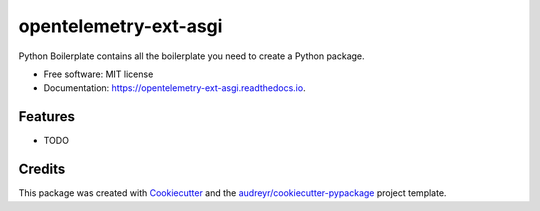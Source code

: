 ======================
opentelemetry-ext-asgi
======================


.. image:: https://img.shields.io/pypi/v/opentelemetry_ext_asgi.svg
        :target: https://pypi.python.org/pypi/opentelemetry_ext_asgi

.. image:: https://img.shields.io/travis/kulame/opentelemetry_ext_asgi.svg
        :target: https://travis-ci.com/kulame/opentelemetry_ext_asgi

.. image:: https://readthedocs.org/projects/opentelemetry-ext-asgi/badge/?version=latest
        :target: https://opentelemetry-ext-asgi.readthedocs.io/en/latest/?badge=latest
        :alt: Documentation Status




Python Boilerplate contains all the boilerplate you need to create a Python package.


* Free software: MIT license
* Documentation: https://opentelemetry-ext-asgi.readthedocs.io.


Features
--------

* TODO

Credits
-------

This package was created with Cookiecutter_ and the `audreyr/cookiecutter-pypackage`_ project template.

.. _Cookiecutter: https://github.com/audreyr/cookiecutter
.. _`audreyr/cookiecutter-pypackage`: https://github.com/audreyr/cookiecutter-pypackage
